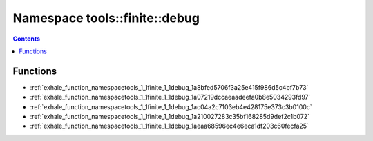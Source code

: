 
.. _namespace_tools__finite__debug:

Namespace tools::finite::debug
==============================


.. contents:: Contents
   :local:
   :backlinks: none





Functions
---------


- :ref:`exhale_function_namespacetools_1_1finite_1_1debug_1a8bfed5706f3a25e415f986d5c4bf7b73`

- :ref:`exhale_function_namespacetools_1_1finite_1_1debug_1a07219dccaeaadeefa0b8e5034293fd97`

- :ref:`exhale_function_namespacetools_1_1finite_1_1debug_1ac04a2c7103eb4e428175e373c3b0100c`

- :ref:`exhale_function_namespacetools_1_1finite_1_1debug_1a210027283c35bf168285d9def2c1b072`

- :ref:`exhale_function_namespacetools_1_1finite_1_1debug_1aeaa68596ec4e6eca1df203c60fecfa25`
